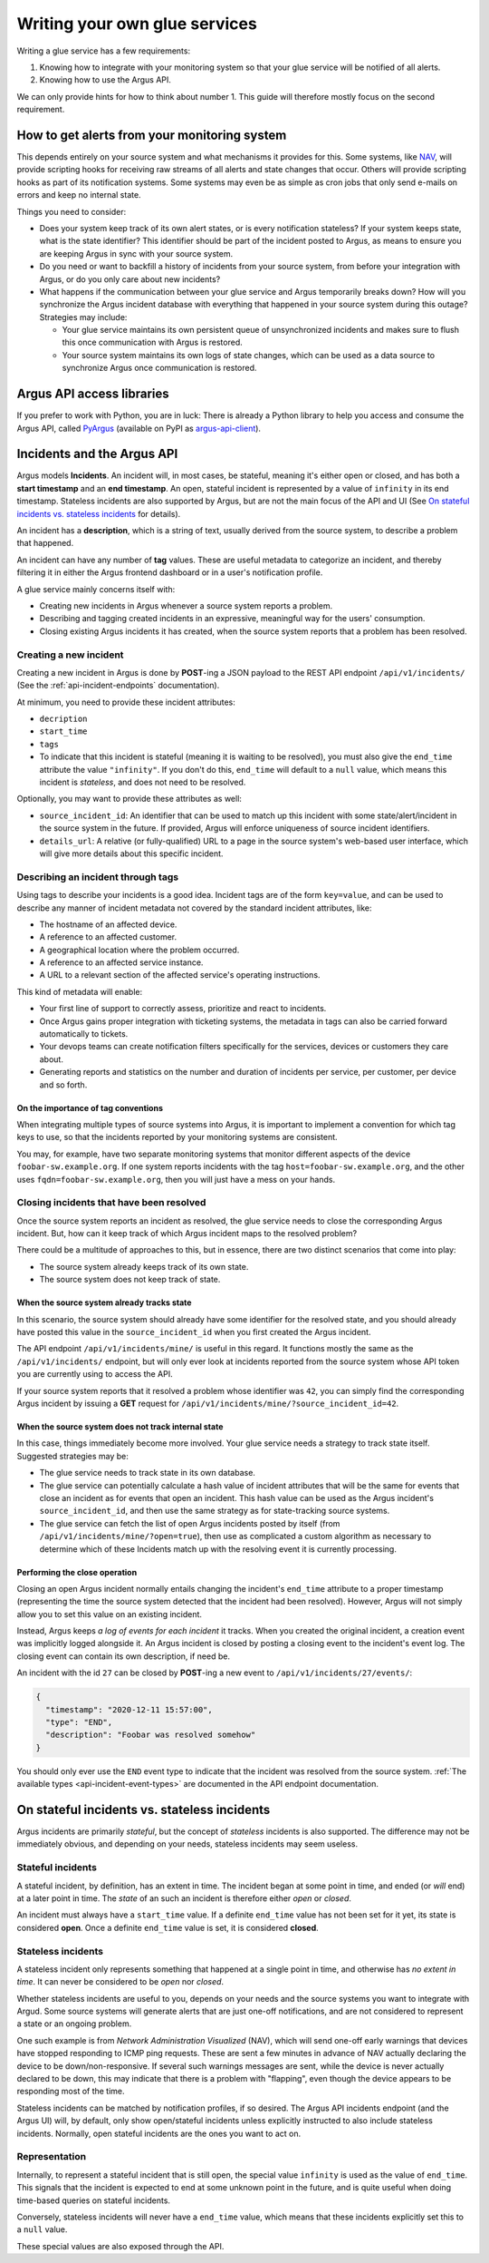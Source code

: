 ==============================
Writing your own glue services
==============================

Writing a glue service has a few requirements:

1. Knowing how to integrate with your monitoring system so that your glue
   service will be notified of all alerts.
2. Knowing how to use the Argus API.

We can only provide hints for how to think about number 1. This guide will
therefore mostly focus on the second requirement.

How to get alerts from your monitoring system
=============================================

This depends entirely on your source system and what mechanisms it provides for
this. Some systems, like `NAV`_, will provide scripting hooks for receiving raw
streams of all alerts and state changes that occur. Others will provide
scripting hooks as part of its notification systems. Some systems may even be
as simple as cron jobs that only send e-mails on errors and keep no internal
state.

Things you need to consider:

* Does your system keep track of its own alert states, or is every notification
  stateless? If your system keeps state, what is the state identifier? This
  identifier should be part of the incident posted to Argus, as means to ensure
  you are keeping Argus in sync with your source system.
* Do you need or want to backfill a history of incidents from your source
  system, from before your integration with Argus, or do you only care about
  new incidents?
* What happens if the communication between your glue service and Argus
  temporarily breaks down? How will you synchronize the Argus incident database
  with everything that happened in your source system during this outage?
  Strategies may include:

  * Your glue service maintains its own persistent queue of unsynchronized
    incidents and makes sure to flush this once communication with Argus is
    restored.
  * Your source system maintains its own logs of state changes, which can be
    used as a data source to synchronize Argus once communication is restored.


.. _NAV: https://nav.uninett.no/

Argus API access libraries
==========================

If you prefer to work with Python, you are in luck: There is already a Python
library to help you access and consume the Argus API, called `PyArgus`_
(available on PyPI as `argus-api-client`_).

.. _PyArgus: https://github.com/Uninett/pyargus/
.. _argus-api-client: https://pypi.org/project/argus-api-client/


Incidents and the Argus API
===========================

Argus models **Incidents**. An incident will, in most cases, be stateful,
meaning it's either open or closed, and has both a **start timestamp** and an
**end timestamp**. An open, stateful incident is represented by a value of
``infinity`` in its end timestamp. Stateless incidents are also supported by
Argus, but are not the main focus of the API and UI (See `On stateful
incidents vs. stateless incidents`_ for details).

An incident has a **description**, which is a string of text, usually derived
from the source system, to describe a problem that happened.

An incident can have any number of **tag** values. These are useful metadata to
categorize an incident, and thereby filtering it in either the Argus frontend
dashboard or in a user's notification profile.

A glue service mainly concerns itself with:

* Creating new incidents in Argus whenever a source system reports a problem.
* Describing and tagging created incidents in an expressive, meaningful way for
  the users' consumption.
* Closing existing Argus incidents it has created, when the source system
  reports that a problem has been resolved.

Creating a new incident
-----------------------

Creating a new incident in Argus is done by **POST**-ing a JSON payload to the
REST API endpoint ``/api/v1/incidents/`` (See the :ref:`api-incident-endpoints`
documentation).

At minimum, you need to provide these incident attributes:

* ``decription``
* ``start_time``
* ``tags``
* To indicate that this incident is stateful (meaning it is waiting to be
  resolved), you must also give the ``end_time`` attribute the value
  ``"infinity"``. If you don't do this, ``end_time`` will default to a ``null``
  value, which means this incident is *stateless*, and does not need to be
  resolved.

Optionally, you may want to provide these attributes as well:

* ``source_incident_id``: An identifier that can be used to match up this
  incident with some state/alert/incident in the source system in the
  future. If provided, Argus will enforce uniqueness of source incident
  identifiers.
* ``details_url``: A relative (or fully-qualified) URL to a page in the source
  system's web-based user interface, which will give more details about this
  specific incident.


.. code-block:: json
   :caption: Complete example of an incident JSON payload

   {
       "description": "foobar-sw.example.org stopped responding to ping requests",
       "source_incident_id": "42",
       "details_url": "/alerts/detail/42/",
       "start_time": "2020-12-11 15:50:42",
       "end_time": "infinity",
       "tags": [
	 {"tag": "host=foobar-sw.example.org"},
	 {"tag": "location=Campus Rotvoll"},
	 {"tag": "customer=himunkholmen.no"}
       ]
   }

Describing an incident through tags
-----------------------------------

Using tags to describe your incidents is a good idea. Incident tags are of the
form ``key=value``, and can be used to describe any manner of incident
metadata not covered by the standard incident attributes, like:

* The hostname of an affected device.
* A reference to an affected customer.
* A geographical location where the problem occurred.
* A reference to an affected service instance.
* A URL to a relevant section of the affected service's operating instructions.

This kind of metadata will enable:

* Your first line of support to correctly assess, prioritize and react to
  incidents.
* Once Argus gains proper integration with ticketing systems, the metadata in
  tags can also be carried forward automatically to tickets.
* Your devops teams can create notification filters specifically for the
  services, devices or customers they care about.
* Generating reports and statistics on the number and duration of incidents per
  service, per customer, per device and so forth.

On the importance of tag conventions
~~~~~~~~~~~~~~~~~~~~~~~~~~~~~~~~~~~~

When integrating multiple types of source systems into Argus, it is important
to implement a convention for which tag keys to use, so that the incidents
reported by your monitoring systems are consistent.

You may, for example, have two separate monitoring systems that monitor
different aspects of the device ``foobar-sw.example.org``. If one system
reports incidents with the tag ``host=foobar-sw.example.org``, and the other
uses ``fqdn=foobar-sw.example.org``, then you will just have a mess on your
hands.

Closing incidents that have been resolved
-----------------------------------------

Once the source system reports an incident as resolved, the glue service
needs to close the corresponding Argus incident. But, how can it keep track of
which Argus incident maps to the resolved problem?

There could be a multitude of approaches to this, but in essence, there are two
distinct scenarios that come into play:

- The source system already keeps track of its own state.
- The source system does not keep track of state.

When the source system already tracks state
~~~~~~~~~~~~~~~~~~~~~~~~~~~~~~~~~~~~~~~~~~~

In this scenario, the source system should already have some identifier for the
resolved state, and you should already have posted this value in the
``source_incident_id`` when you first created the Argus incident.

The API endpoint ``/api/v1/incidents/mine/`` is useful in this regard. It
functions mostly the same as the ``/api/v1/incidents/`` endpoint, but will only
ever look at incidents reported from the source system whose API token you are
currently using to access the API.

If your source system reports that it resolved a problem whose identifier was
``42``, you can simply find the corresponding Argus incident by issuing a
**GET** request for ``/api/v1/incidents/mine/?source_incident_id=42``.

When the source system does not track internal state
~~~~~~~~~~~~~~~~~~~~~~~~~~~~~~~~~~~~~~~~~~~~~~~~~~~~

In this case, things immediately become more involved. Your glue service needs
a strategy to track state itself. Suggested strategies may be:

* The glue service needs to track state in its own database.
* The glue service can potentially calculate a hash value of incident
  attributes that will be the same for events that close an incident as for
  events that open an incident. This hash value can be used as the Argus
  incident's ``source_incident_id``, and then use the same strategy as for
  state-tracking source systems.
* The glue service can fetch the list of open Argus incidents posted by itself
  (from ``/api/v1/incidents/mine/?open=true``), then use as complicated a
  custom algorithm as necessary to determine which of these Incidents match up
  with the resolving event it is currently processing.

Performing the close operation
~~~~~~~~~~~~~~~~~~~~~~~~~~~~~~

Closing an open Argus incident normally entails changing the incident's
``end_time`` attribute to a proper timestamp (representing the time the source
system detected that the incident had been resolved).  However, Argus will not
simply allow you to set this value on an existing incident.

Instead, Argus keeps *a log of events for each incident* it tracks. When you
created the original incident, a creation event was implicitly logged alongside
it. An Argus incident is closed by posting a closing event to the incident's
event log. The closing event can contain its own description, if need be.

An incident with the id ``27`` can be closed by **POST**-ing a new event to
``/api/v1/incidents/27/events/``:

.. code-block:: json

   {
     "timestamp": "2020-12-11 15:57:00",
     "type": "END",
     "description": "Foobar was resolved somehow"
   }

You should only ever use the ``END`` event type to indicate that the incident
was resolved from the source system.  :ref:`The available types
<api-incident-event-types>` are documented in the API endpoint documentation.


On stateful incidents vs. stateless incidents
=============================================

Argus incidents are primarily *stateful*, but the concept of *stateless*
incidents is also supported. The difference may not be immediately obvious, and
depending on your needs, stateless incidents may seem useless.

Stateful incidents
------------------

A stateful incident, by definition, has an extent in time. The incident began
at some point in time, and ended (or *will* end) at a later point in time. The
*state* of an such an incident is therefore either *open* or *closed*.

An incident must always have a ``start_time`` value. If a definite ``end_time``
value has not been set for it yet, its state is considered **open**. Once a
definite ``end_time`` value is set, it is considered **closed**.

Stateless incidents
-------------------

A stateless incident only represents something that happened at a single point
in time, and otherwise has *no extent in time*. It can never be considered to
be *open* nor *closed*.

Whether stateless incidents are useful to you, depends on your needs and the
source systems you want to integrate with Argud. Some source systems will
generate alerts that are just one-off notifications, and are not considered to
represent a state or an ongoing problem.

One such example is from *Network Administration Visualized* (NAV), which will
send one-off early warnings that devices have stopped responding to ICMP ping
requests. These are sent a few minutes in advance of NAV actually declaring the
device to be down/non-responsive. If several such warnings messages are sent,
while the device is never actually declared to be down, this may indicate that
there is a problem with "flapping", even though the device appears to be
responding most of the time.

Stateless incidents can be matched by notification profiles, if so desired. The
Argus API incidents endpoint (and the Argus UI) will, by default, only show
open/stateful incidents unless explicitly instructed to also include stateless
incidents. Normally, open stateful incidents are the ones you want to act on.


Representation
--------------

Internally, to represent a stateful incident that is still open, the special
value ``infinity`` is used as the value of ``end_time``. This signals that the
incident is expected to end at some unknown point in the future, and is quite
useful when doing time-based queries on stateful incidents.

Conversely, stateless incidents will never have a ``end_time`` value, which
means that these incidents explicitly set this to a ``null`` value.

These special values are also exposed through the API.

